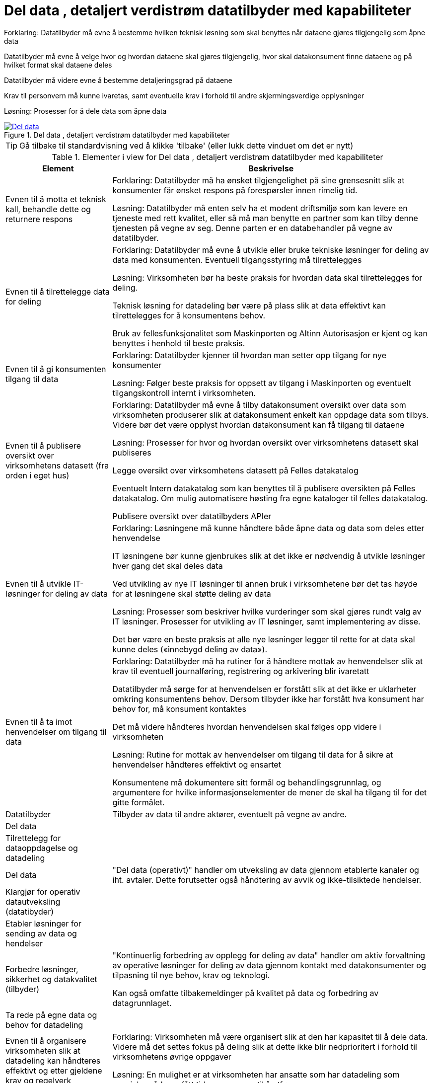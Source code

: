 = Del data , detaljert verdistrøm datatilbyder med kapabiliteter
:wysiwig_editing: 1
ifeval::[{wysiwig_editing} == 1]
:imagepath: ../images/
endif::[]
ifeval::[{wysiwig_editing} == 0]
:imagepath: main@messaging:messaging-appendixes:
endif::[]
:experimental:
:toclevels: 4
:sectnums:
:sectnumlevels: 0

Forklaring:
Datatilbyder må evne å bestemme hvilken teknisk løsning som skal benyttes når dataene gjøres tilgjengelig som åpne data

Datatilbyder må evne å velge hvor og hvordan dataene skal gjøres tilgjengelig, hvor skal datakonsument finne dataene og på hvilket format skal dataene deles 

Datatilbyder må videre evne å bestemme detaljeringsgrad på dataene

Krav til personvern må kunne ivaretas, samt eventuelle krav i forhold til andre skjermingsverdige opplysninger  


Løsning:
Prosesser for å dele data som åpne data


.Del data , detaljert verdistrøm datatilbyder med kapabiliteter
image::{imagepath}Del data , detaljert verdistrøm datatilbyder med kapabiliteter.png[alt=Del data , detaljert verdistrøm datatilbyder med kapabiliteter image, link=https://altinn.github.io/ark/models/archi-all?view=6e794bab-1330-418d-af53-3b216a2317a4]


TIP: Gå tilbake til standardvisning ved å klikke 'tilbake' (eller lukk dette vinduet om det er nytt)


[cols ="1,3", options="header"]
.Elementer i view for Del data , detaljert verdistrøm datatilbyder med kapabiliteter
|===

| Element
| Beskrivelse

| Evnen til å motta et teknisk kall, behandle dette og returnere respons
a| Forklaring:
Datatilbyder må ha ønsket tilgjengelighet på sine grensesnitt slik at konsumenter får ønsket respons på forespørsler innen rimelig tid.


Løsning:
Datatilbyder må enten selv ha et modent driftsmiljø som kan levere en tjeneste med rett kvalitet, eller så må man benytte en partner som kan tilby denne tjenesten på vegne av seg. Denne parten er en databehandler på vegne av datatilbyder. 

| Evnen til å tilrettelegge data for deling
a| Forklaring:
Datatilbyder må evne å utvikle eller bruke tekniske løsninger for deling av data med konsumenten. Eventuell tilgangsstyring må tilrettelegges


Løsning:
Virksomheten bør ha beste praksis for hvordan data skal tilrettelegges for deling.

Teknisk løsning for datadeling bør være på plass slik at data effektivt kan tilrettelegges for å konsumentens behov.

Bruk av fellesfunksjonalitet som Maskinporten og Altinn Autorisasjon er kjent og kan benyttes i henhold til beste praksis.

| Evnen til å gi konsumenten tilgang til data
a| Forklaring:
Datatilbyder kjenner til hvordan man setter opp tilgang for nye konsumenter


Løsning:
Følger beste praksis for oppsett av tilgang i Maskinporten og eventuelt tilgangskontroll internt i virksomheten.

| Evnen til å publisere oversikt over virksomhetens datasett (fra orden i eget hus)
a| Forklaring:
Datatilbyder må evne å tilby datakonsument oversikt over data som virksomheten produserer slik at datakonsument enkelt kan oppdage data som tilbys. Videre bør det være opplyst hvordan datakonsument kan få tilgang til dataene


Løsning:
Prosesser for hvor og hvordan oversikt over virksomhetens datasett skal publiseres

Legge oversikt over virksomhetens datasett på Felles datakatalog

Eventuelt Intern datakatalog som kan benyttes til å publisere oversikten på Felles datakatalog. Om mulig automatisere høsting fra egne kataloger til felles datakatalog.

Publisere oversikt over datatilbyders APIer


| Evnen til å utvikle IT-løsninger for deling av data 
a| Forklaring:
Løsningene må kunne håndtere både åpne data og data som deles etter henvendelse

IT løsningene bør kunne gjenbrukes slik at det ikke er nødvendig å utvikle løsninger hver gang det skal deles data

Ved utvikling av nye IT løsninger til annen bruk i virksomhetene bør det tas høyde for at løsningene skal støtte deling av data


Løsning:
Prosesser som beskriver hvilke vurderinger som skal gjøres rundt valg av IT løsninger. Prosesser for utvikling av IT løsninger, samt implementering av disse.

Det bør være en beste praksis at alle nye løsninger legger til rette for at data skal kunne deles («innebygd deling av data»).

| Evnen til å ta imot henvendelser om tilgang til data
a| Forklaring:
Datatilbyder må ha rutiner for å håndtere mottak av henvendelser slik at krav til eventuell journalføring, registrering og arkivering blir ivaretatt

Datatilbyder må sørge for at henvendelsen er forstått slik at det ikke er uklarheter omkring konsumentens behov. Dersom tilbyder ikke har forstått hva konsument har behov for, må konsument kontaktes

Det må videre håndteres hvordan henvendelsen skal følges opp videre i virksomheten


Løsning:
Rutine for mottak av henvendelser om tilgang til data for å sikre at henvendelser håndteres effektivt og ensartet

Konsumentene må dokumentere sitt formål og behandlingsgrunnlag, og argumentere for hvilke informasjonselementer de mener de skal ha tilgang til for det gitte formålet.

| Datatilbyder
a| Tilbyder av data til andre aktører, eventuelt på vegne av andre.

| Del  data
a| 

| Tilrettelegg for dataoppdagelse og datadeling
a| 

| Del data
a| "Del data (operativt)" handler om utveksling av data gjennom etablerte kanaler og iht. avtaler. Dette forutsetter også håndtering av avvik og ikke-tilsiktede hendelser.


| Klargjør for operativ datautveksling (datatibyder)
a| 

| Etabler løsninger for sending av data og hendelser
a| 

| Forbedre løsninger, sikkerhet og datakvalitet (tilbyder)
a| "Kontinuerlig forbedring av opplegg for deling av data" handler om aktiv forvaltning av operative løsninger for deling av data gjennom kontakt med datakonsumenter og tilpasning til nye behov, krav og teknologi.

Kan også omfatte tilbakemeldinger på kvalitet på data og forbedring av datagrunnlaget.

| Ta rede på egne data og behov for  datadeling
a| 



| Evnen til å organisere virksomheten slik at datadeling kan håndteres effektivt og etter gjeldene krav og regelverk
a| Forklaring:
Virksomheten må være organisert slik at den har kapasitet til å dele data. Videre må det settes fokus på deling slik at dette ikke blir nedprioritert i forhold til virksomhetens øvrige oppgaver


Løsning:
En mulighet er at virksomheten har ansatte som har datadeling som spesialområde og fått tid og ressurser til å utføre oppgaven 


| Evnen til å etablere interne krav og retningslinjer for deling av data
a| Forklaring:
Internt må virksomheten forankre arbeidet med datadeling og det må settes krav til arbeidet og resultatet av virksomhetens deling av data


Løsning:
Krav til datadeling kan tas inn i virksomhetens planer og strategier. Det bør etableres en beste praksis for deling av data ut av huset som passer med referansearkitekturene for datautveksling.


| Evnen til å beskrive og ha oversikt over virksomhetens data (fra orden i eget hus)
a| Forklaring:
Beskrivelse av offentlige data i Norge skal utføres på en felles, strukturert måte og i en maskinlesbar form

Informasjonsmodeller: Etablere felles begrepsapparat, standardiserte beskrivelser og sammenhengen mellom dataelementene

Datakvaliteten bør være dokumentert, og kjente utfordringer knyttet til datakvalitet bør omtales eksplisitt i beskrivelsen.

Det må være kjent hvilket formål data er innhentet for.

Løsning:
Bruke DCAT-AP-NO

https://doc.difi.no/data/veileder-orden-i-eget-hus/#_beskrive_data


| Evnen til å vurdere og beskrive tilgang til data (fra orden i eget hus)
a| Forklaring:
Datatilbyder må evne å vurdere egne data med tanke på deling med eksterne konsumenter. Vurderingene som gjøres bør gjøres tilgjengelig for allmennheten


Løsning:
Vurdere om data kan deles ved å klassifisere data som grønn (offentlig), gul (begrenset offentlighet) og rød (unntatt offentlighet)

Vurderingene bør dokumenteres og gjøres tilgjengelig for eventuelle konsumenter


| Evnen til å vurdere om data kan gjøres tilgjengelig som åpne data
a| Forklaring:
Hvis data klassifiseres som grønn (eventuelt gule data som kan være aktuelt å dele som åpne data), må det videre vurderes om dataene skal deles som åpne data. Her vil flere forhold kunne spille inn. Eksempel på dette er vurdering av om dataene er interessante for allmennheten, samt vurdering av kostnadene med å dele dataene sett i forhold til samfunnsnytten


Løsning:
Sjekkliste for vurderingene som skal gjøres før dataene eventuelt gjøres tilgjengelig som åpne data



| Evnen til å utarbeide avtaler
a| Forklaring:
I en del tilfeller vil det være behov for utleveringsavtale som regulerer hvordan data utleveres og hvordan dataene brukes av konsument

Dersom konsument skal betale for dataene må pris avklares og tas inn i avtale med konsument


Løsning:
Mal for utleveringsavtale

| Evnen til å dele data som åpne data
a| Forklaring:
Datatilbyder må evne å bestemme hvilken teknisk løsning som skal benyttes når dataene gjøres tilgjengelig som åpne data

Datatilbyder må evne å velge hvor og hvordan dataene skal gjøres tilgjengelig, hvor skal datakonsument finne dataene og på hvilket format skal dataene deles 

Datatilbyder må videre evne å bestemme detaljeringsgrad på dataene

Krav til personvern må kunne ivaretas, samt eventuelle krav i forhold til andre skjermingsverdige opplysninger  


Løsning:
Prosesser for å dele data som åpne data


| Evnen til å dele data etter henvendelse
a| Forklaring:
Datatilbyder må evne å vurdere hvordan dataene skal deles, hvilken teknisk løsning som skal benyttes, hvordan dataene skal tilrettelegges for konsument og hvordan skal tilgang til dataene håndteres. Skal dataen leveres som enkeltleveranse eller skal det være en fast leveranse 

Kompetanse på hvordan prising av leveransene skal håndteres, samt hvilke kostnader til datatilbyder skal eventuelt dekkes av konsument

Datatilbyder må evne å bestemme detaljeringsgrad på dataene

Krav til sikkerhet ved deling av data må kunne ivaretas

Krav til personvern må ivaretas, samt eventuelle krav i forhold til andre skjermingsverdige opplysninger  


Løsning:
Prosesser for å dele data etter henvendelse



| Evnen til å motta henvendelser om forbedringer
a| Forklaring:
Det bør være enkelt for datakonsument å gi tilbakemelding til virksomheten om hvordan datakonsument opplever datatilbyders tilbud av data. Datatilbyder må evne å motta og behandle tilbakemeldinger på en profesjonell måte.

Løsning:
Løsning for mottak av henvendelser. Kan eksempelvis være mottaksapparat i form av felles postkasse eller lignende.

| Evnen til å videreutvikle prosessene for deling av data
a| Forklaring:
For at virksomhetens deling av data skal videreutvikles og møte datakonsumentens behov, må virksomheten evne å endre måten datadeling gjennomføres på

Løsning:
Personer som er ansvarlige for virksomhetens prosesser for deling av data må behandle tilbakemeldingene. Det må deretter vurderes om det skal gjøres endringer i prosessene 

|===
****
TIP: Gå tilbake til standardvisning ved å klikke 'tilbake' (eller lukk dette vinduet om det er nytt)
****


